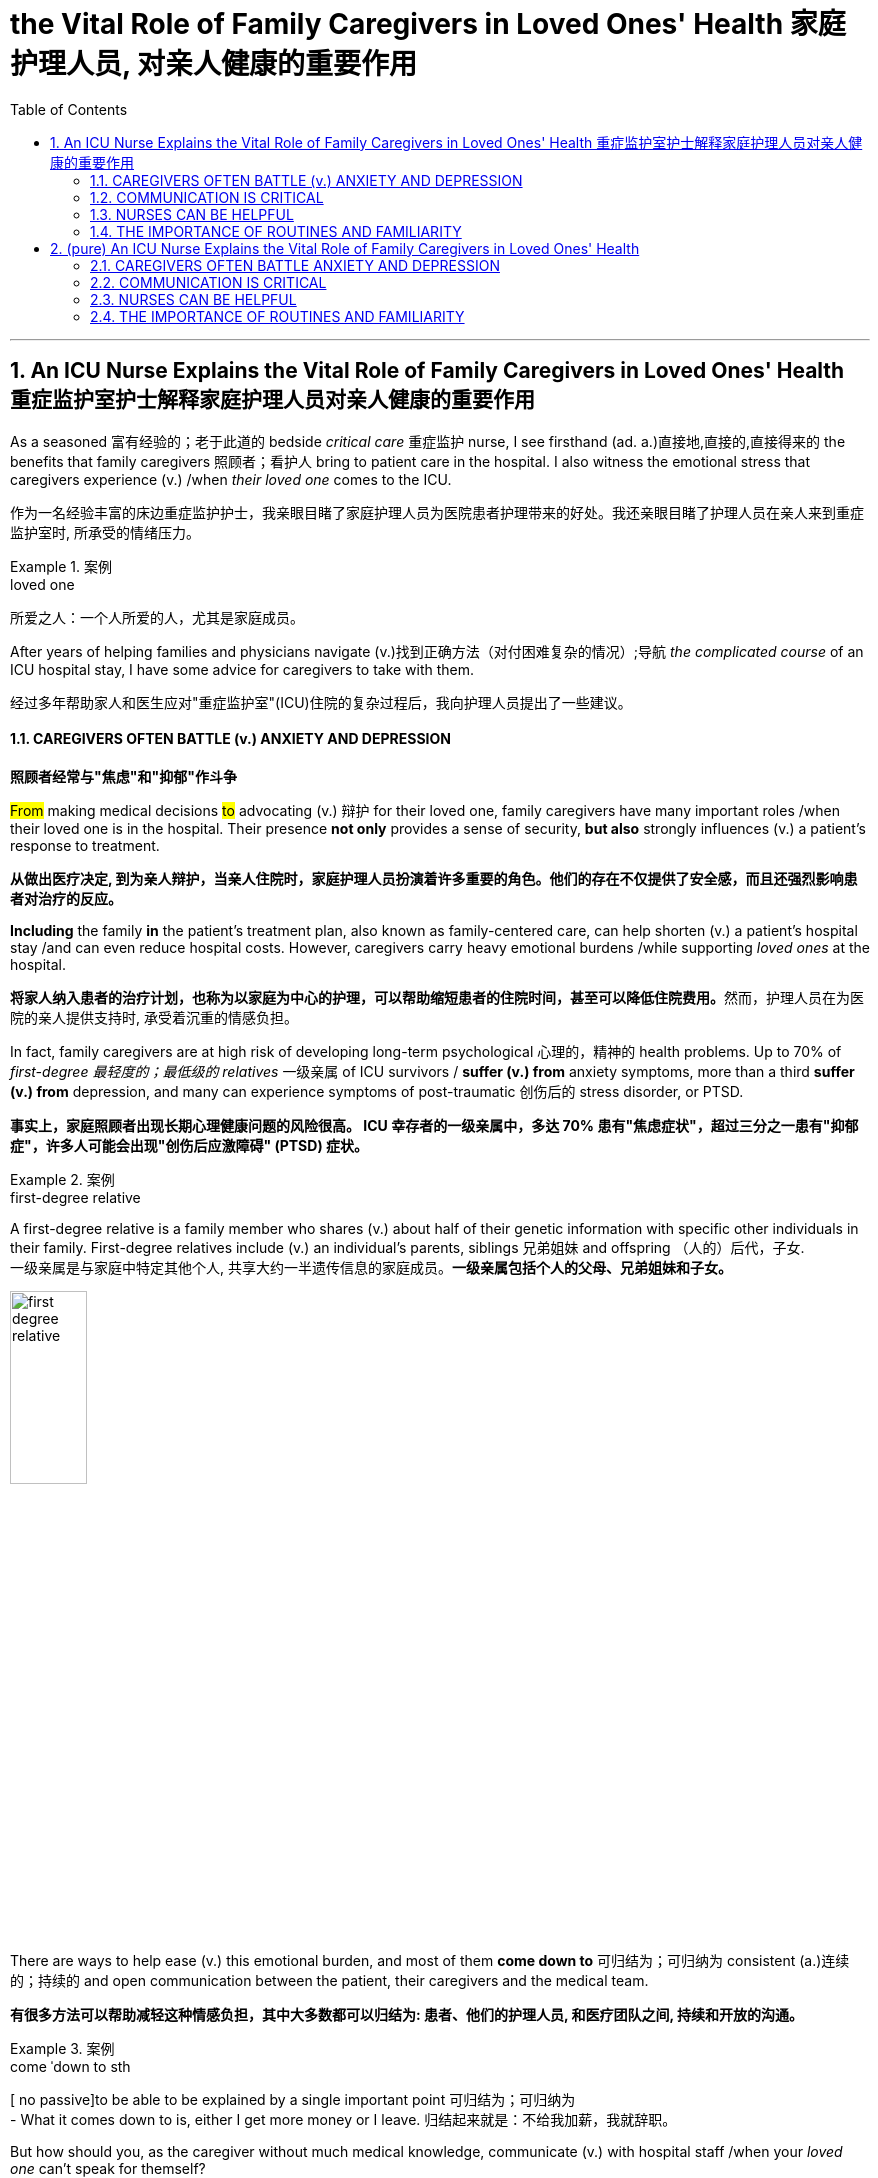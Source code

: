 
= the Vital Role of Family Caregivers in Loved Ones' Health 家庭护理人员, 对亲人健康的重要作用
:toc: left
:toclevels: 3
:sectnums:
:stylesheet: ../myAdocCss.css

'''

== An ICU Nurse Explains the Vital Role of Family Caregivers in Loved Ones' Health 重症监护室护士解释家庭护理人员对亲人健康的重要作用

As a seasoned 富有经验的；老于此道的 bedside _critical care_ 重症监护 nurse, I see firsthand (ad. a.)直接地,直接的,直接得来的 the benefits that family caregivers 照顾者；看护人 bring to patient care in the hospital. I also witness the emotional stress that caregivers experience (v.) /when _their loved one_ comes to the ICU.

[.my2]
作为一名经验丰富的床边重症监护护士，我亲眼目睹了家庭护理人员为医院患者护理带来的好处。我还亲眼目睹了护理人员在亲人来到重症监护室时, 所承受的情绪压力。

[.my1]
.案例
====
.loved one
所爱之人：一个人所爱的人，尤其是家庭成员。
====

After years of helping families and physicians navigate (v.)找到正确方法（对付困难复杂的情况）;导航 _the complicated course_ of an ICU hospital stay, I have some advice for caregivers to take with them.

[.my2]
经过多年帮助家人和医生应对"重症监护室"(ICU)住院的复杂过程后，我向护理人员提出了一些建议。

==== CAREGIVERS OFTEN BATTLE (v.) ANXIETY AND DEPRESSION

[.my2]
*照顾者经常与"焦虑"和"抑郁"作斗争*

#From# making medical decisions #to# advocating (v.) 辩护 for their loved one, family caregivers have many important roles /when their loved one is in the hospital. Their presence *not only* provides a sense of security, *but also* strongly influences (v.) a patient’s response to treatment.

[.my2]
*从做出医疗决定, 到为亲人辩护，当亲人住院时，家庭护理人员扮演着许多重要的角色。他们的存在不仅提供了安全感，而且还强烈影响患者对治疗的反应。*

*Including* the family *in* the patient’s treatment plan, also known as family-centered care, can help shorten (v.) a patient’s hospital stay /and can even reduce hospital costs. However, caregivers carry heavy emotional burdens /while supporting _loved ones_ at the hospital.

[.my2]
**将家人纳入患者的治疗计划，也称为以家庭为中心的护理，可以帮助缩短患者的住院时间，甚至可以降低住院费用。**然而，护理人员在为医院的亲人提供支持时, 承受着沉重的情感负担。

In fact, family caregivers are at high risk of developing long-term psychological 心理的，精神的 health problems. Up to 70% of _first-degree 最轻度的；最低级的 relatives_ 一级亲属 of ICU survivors / *suffer (v.) from* anxiety symptoms, more than a third *suffer (v.) from* depression, and many can experience symptoms of post-traumatic 创伤后的 stress disorder, or PTSD.

[.my2]
*事实上，家庭照顾者出现长期心理健康问题的风险很高。 ICU 幸存者的一级亲属中，多达 70% 患有"焦虑症状"，超过三分之一患有"抑郁症"，许多人可能会出现"创伤后应激障碍" (PTSD) 症状。*

[.my1]
.案例
====
.first-degree relative
A first-degree relative is a family member who shares (v.) about half of their genetic information with specific other individuals in their family. First-degree relatives include (v.) an individual's parents, siblings 兄弟姐妹 and offspring （人的）后代，子女.  +
一级亲属是与家庭中特定其他个人, 共享大约一半遗传信息的家庭成员。*一级亲属包括个人的父母、兄弟姐妹和子女。* +

image:../../img/first-degree relative.jpg[,30%]
====

There are ways to help ease (v.) this emotional burden, and most of them *come down to* 可归结为；可归纳为 consistent (a.)连续的；持续的 and open communication between the patient, their caregivers and the medical team.

[.my2]
*有很多方法可以帮助减轻这种情感负担，其中大多数都可以归结为: 患者、他们的护理人员, 和医疗团队之间, 持续和开放的沟通。*

[.my1]
.案例
====
.come ˈdown to sth
[ no passive]to be able to be explained by a single important point 可归结为；可归纳为 +
- What it comes down to is, either I get more money or I leave. 归结起来就是：不给我加薪，我就辞职。
====

But how should you, as the caregiver without much medical knowledge, communicate (v.) with hospital staff /when your _loved one_ can’t speak for themself?

[.my2]
但是，作为一个没有太多医学知识的看护者，当你的亲人无法自己说话时，你应该如何与医院工作人员沟通呢？

==== COMMUNICATION IS CRITICAL

[.my2]
沟通至关重要

First, *exchange* (v.) contact information 联系方式；联系信息 *with* the primary medical team, which may include a passcode 密码 for patient privacy. This will ensure that /you receive the most updated information about the patient /and will give you _the peace of mind_ 安心感 knowing that you can call (v.) at any hour of the day or night /to receive updates on your loved one.

[.my2]
首先，与"主要医疗团队"交换联系信息，其中可能包括患者隐私的密码。这将确保您收到有关患者的最新信息，并让您高枕无忧，因为您可以在白天或晚上的任何时间致电, 以接收有关您所爱之人的最新信息。

Second, let the medical team know /what the patient is normally like at home, which can include the patient’s medications 药物，药品, their baseline 基础；起点 functional 作用的；功能的；机能的；职能的 capabilities, any cultural or religious preferences, and their end-of-life 寿命终止 wishes 临终的愿望, just in case 以防万一. With this information, the medical team can develop a reasonable treatment plan specific to your loved one, avoid unnecessary and uncomfortable tests, and provide a better insight into their prognosis （对病情的）预断，预后 and recovery.

[.my2]
其次，让医疗团队了解患者通常在家中的情况，其中可以包括患者的药物、他们的基线功能能力、任何文化或宗教偏好, **以及他们的临终愿望，以防万一。**有了这些信息，医疗团队就可以针对您所爱的人, 制定合理的治疗计划，**避免不必要和不舒服的检查，**并更好地了解他们的预后和康复情况。

As you provide information about the patient at home, the medical team should be giving you updates about the patient’s condition in the hospital. This is a good time for you to keep a diary 日记 to write down essential information and questions to ask them.

[.my2]
当您提供有关患者在家中的信息时，*医疗团队应该向您提供有关患者在医院的最新状况。这是你写日记的好时机，写下重要信息, 和要问他们的问题。*

Knowing what to ask /is essential to effective communication at the hospital. First, get yourself oriented (v.)确定方位；认识方向;熟悉；适应 to _the hospital unit_ you are on: Ask about the visitation 探视权 policy, unit phone number /and even where the cafeteria 自助食堂，自助餐馆 and the bathrooms are.

[.my2]
**知道"要问什么", 对于医院的有效沟通至关重要。**首先，了解您所在的医院病房：询问探视政策、病房电话号码，甚至自助餐厅和浴室在哪里。

[.my1]
.案例
====
.orient
(v.) [ usually passive] *~ sb/sth (to/towards sb/sth)* : to direct sb/sth towards sth; to make or adapt sb/sth for a particular purpose 朝向；面对；确定方向；使适应 +
- Our students are oriented (v.) towards science subjects.我们教的学生都是理科方向的。
- We run a commercially (ad.)商业上 oriented (v.) operation.我们经营一个商业性的企业。
====

Once *familiar (a.) with* your new environment, you may feel more at ease /to truly be present for your loved one. Other important questions you can ask each day include:

[.my2]
一旦熟悉了新环境，您可能会更轻松地真正陪伴您所爱的人。*您每天可以提出的其他重要问题包括：*

- What is happening to my loved one? +

[.my2]
*我所爱的人发生了什么事？*

- What is the plan for the next day? +

[.my2]
*第二天的计划是什么？*

- What will the treatment be like for my loved one? +

[.my2]
*我所爱的人会受到怎样的治疗？*

These are good first questions for setting daily expectations
期望；预期；期望值 for the patient’s hospital stay 住院期间. You can also find answers by *participating in* the patient’s _clinical rounds_ (巡视；圆形物；旋转；循环) 临床查房. Every day, the interdisciplinary 跨学科的 medical team sees (v.) each patient to discuss (v.) updates and treatment plans, and answers (v.) questions for the patient and their family. Research has also shown that /rounds relieve (v.) anxiety and stress among family caregivers /due to the consistent daily communication and emotional support 后定 that they provide.

[.my2]
这些是为患者设定每日住院时间预期的首要问题。**您还可以通过参加患者的临床查房, 来找到答案。每天，跨学科医疗团队, 都会见到每位患者，讨论最新情况和治疗计划，并为患者及其家人解答问题。**研究还表明，*查房可以缓解家庭护理人员的焦虑和压力，因为他们提供持续的日常沟通和情感支持。*


==== NURSES CAN BE HELPFUL

[.my2]
护士可以提供帮助

After clinical rounds, the interdisciplinary 跨学科的 team of doctors and nurses establishes (v.) a daily plan of care for your loved one, which will be carried out by your bedside nurse. The nurse will give the ordered 命令，要求；定制，订购 medications 药物，药品, perform (v.)  necessary clinical tasks /and assess (v.)评定；估价，估计 the patient for their response to the treatment. If you normally take care of the patient’s basic needs at home, `主` offering (v.)主动提出；自愿给予 to help your nurse with feeding or bathing /`谓` may provide emotional reassurance 安慰，慰藉 to you and your loved one.

[.my2]
**临床查房后，**由医生和护士组成的跨学科团队, 为您所爱的人**制定每日护理计划，该计划将由您的床边护士执行。**护士将给予所订购的药物，**执行必要的临床任务, 并评估患者对治疗的反应。**如果您通常在家照顾患者的基本需求，*主动帮助您的护士喂食或洗澡, 可能会给您和您所爱的人带来情感上的安慰。*

Nurses are the most accessible resource you have /when your loved one is in the hospital. They can provide emotional support and _coping strategies_ 应对策略 during this stressful time /and can *act as* a translator between you and the physicians.

[.my2]
当您的亲人住院时，*护士是您最容易获得的资源。他们可以在这个充满压力的时期, 提供情感支持和应对策略，并可以充当您和医生之间的翻译。*

[.my1]
.案例
====
.cope
[ V] *~ (with sth)* : to deal successfully with sth difficult（成功地）对付，处理
- I got to the stage where I wasn't coping any more.到了这个阶段，我已经无法应付了。
- coping strategy 应付策略
- coping mechanism 应对机制，应付机制
====

Once you establish a good relationship with your nurse and the medical team, spend quality time with your loved one. Even when the patient isn’t responsive (a.)反应敏捷；反应积极;反应敏捷；反应积极, talk to them about familiar people in their life, FaceTime (v.) other family members, play their favorite music or TV show, and always *remind* them *of* the date and that they are in the hospital.

[.my2]
一旦您与护士和医疗团队建立了良好的关系，就可以与您所爱的人共度美好时光。**即使患者没有反应，也要与他们谈论生活中熟悉的人，**通过 FaceTime **与其他家庭成员进行通话，播放他们最喜欢的音乐或电视节目，**并始终提醒他们日期以及他们在医院。



==== THE IMPORTANCE OF ROUTINES AND FAMILIARITY

[.my2]
常规和熟悉的重要性

Since it’s easy for patients to lose (v.) track of the normal day-night cycle, they can be *at high risk of* ICU delirium 谵妄，神志失常，说胡话（常由疾病引起）, which is an acute and severe state of confusion. `主` Preventing _ICU delirium_ 方式状 through reorientation 重定向,再定位 and familiar faces /`谓` can help prevent (v.) this serious complication /and can even reduce their hospital stay 住院时间 .

[.my2]
**由于患者很容易失去正常的昼夜周期，因此他们很容易患上 ICU 谵妄，**这是一种急性且严重的混乱状态。通过重新定位和熟悉面孔, 来预防 ICU 谵妄, 可以帮助预防这种严重的并发症，甚至可以减少住院时间。

Finally, one of the most important but often neglected (a.) task for you to do /is self-care.

[.my2]
最后，*最重要但经常被忽视的任务之一, 就是自我保健*。

Research advises (v.) caregivers to tend 照料；照管；护理 to their own health and emotional needs /by eating regularly, getting adequate 足够的，适当的，合乎需要的 sleep /and taking breaks from the hospital. You have been strong for others /and can continue to do so, but *only if* you take care of yourself as well.

[.my2]
研究建议**护理人员通过规律饮食、充足睡眠, 和在医院休息, 来满足自己的健康和情感需求。你一直对他人很坚强，并且可以继续这样做，但前提是你也照顾好自己。**


'''


== (pure) An ICU Nurse Explains the Vital Role of Family Caregivers in Loved Ones' Health



As a seasoned bedside critical care nurse, I see firsthand the benefits that family caregivers bring to patient care in the hospital. I also witness the emotional stress that caregivers experience when their loved one comes to the ICU.


After years of helping families and physicians navigate the complicated course of an ICU hospital stay, I have some advice for caregivers to take with them.


==== CAREGIVERS OFTEN BATTLE ANXIETY AND DEPRESSION


From making medical decisions to advocating for their loved one, family caregivers have many important roles when their loved one is in the hospital. Their presence not only provides a sense of security, but also strongly influences a patient’s response to treatment.


Including the family in the patient’s treatment plan, also known as family-centered care, can help shorten a patient’s hospital stay and can even reduce hospital costs. However, caregivers carry heavy emotional burdens while supporting loved ones at the hospital.


In fact, family caregivers are at high risk of developing long-term psychological health problems. Up to 70% of first-degree relatives of ICU survivors suffer from anxiety symptoms, more than a third suffer from depression, and many can experience symptoms of post-traumatic stress disorder, or PTSD.


There are ways to help ease this emotional burden, and most of them come down to consistent and open communication between the patient, their caregivers and the medical team.


But how should you, as the caregiver without much medical knowledge, communicate with hospital staff when your loved one can’t speak for themself?



==== COMMUNICATION IS CRITICAL



First, exchange contact information with the primary medical team, which may include a passcode for patient privacy. This will ensure that you receive the most updated information about the patient and will give you the peace of mind knowing that you can call at any hour of the day or night to receive updates on your loved one.


Second, let the medical team know what the patient is normally like at home, which can include the patient’s medications, their baseline functional capabilities, any cultural or religious preferences, and their end-of-life wishes, just in case. With this information, the medical team can develop a reasonable treatment plan specific to your loved one, avoid unnecessary and uncomfortable tests, and provide a better insight into their prognosis and recovery.


As you provide information about the patient at home, the medical team should be giving you updates about the patient’s condition in the hospital. This is a good time for you to keep a diary to write down essential information and questions to ask them.

Knowing what to ask is essential to effective communication at the hospital. First, get yourself oriented to the hospital unit you are on: Ask about the visitation policy, unit phone number and even where the cafeteria and the bathrooms are.


Once familiar with your new environment, you may feel more at ease to truly be present for your loved one. Other important questions you can ask each day include:



- What is happening to my loved one? +

- What is the plan for the next day? +

- What will the treatment be like for my loved one? +

These are good first questions for setting daily expectations for the patient’s hospital stay. You can also find answers by participating in the patient’s clinical rounds. Every day, the interdisciplinary medical team sees each patient to discuss updates and treatment plans, and answers questions for the patient and their family. Research has also shown that rounds relieve anxiety and stress among family caregivers due to the consistent daily communication and emotional support that they provide.




==== NURSES CAN BE HELPFUL



After clinical rounds, the interdisciplinary team of doctors and nurses establishes a daily plan of care for your loved one, which will be carried out by your bedside nurse. The nurse will give the ordered medications, perform necessary clinical tasks and assess the patient for their response to the treatment. If you normally take care of the patient’s basic needs at home, offering to help your nurse with feeding or bathing may provide emotional reassurance to you and your loved one.


Nurses are the most accessible resource you have when your loved one is in the hospital. They can provide emotional support and coping strategies during this stressful time and can act as a translator between you and the physicians.


Once you establish a good relationship with your nurse and the medical team, spend quality time with your loved one. Even when the patient isn’t responsive, talk to them about familiar people in their life, FaceTime other family members, play their favorite music or TV show, and always remind them of the date and that they are in the hospital.



==== THE IMPORTANCE OF ROUTINES AND FAMILIARITY



Since it’s easy for patients to lose track of the normal day-night cycle, they can be at high risk of ICU delirium, which is an acute and severe state of confusion. Preventing ICU delirium through reorientation and familiar faces can help prevent this serious complication and can even reduce their hospital stay.


Finally, one of the most important but often neglected task for you to do is self-care.


Research advises caregivers to tend to their own health and emotional needs by eating regularly, getting adequate sleep and taking breaks from the hospital. You have been strong for others and can continue to do so, but only if you take care of yourself as well.

'''
